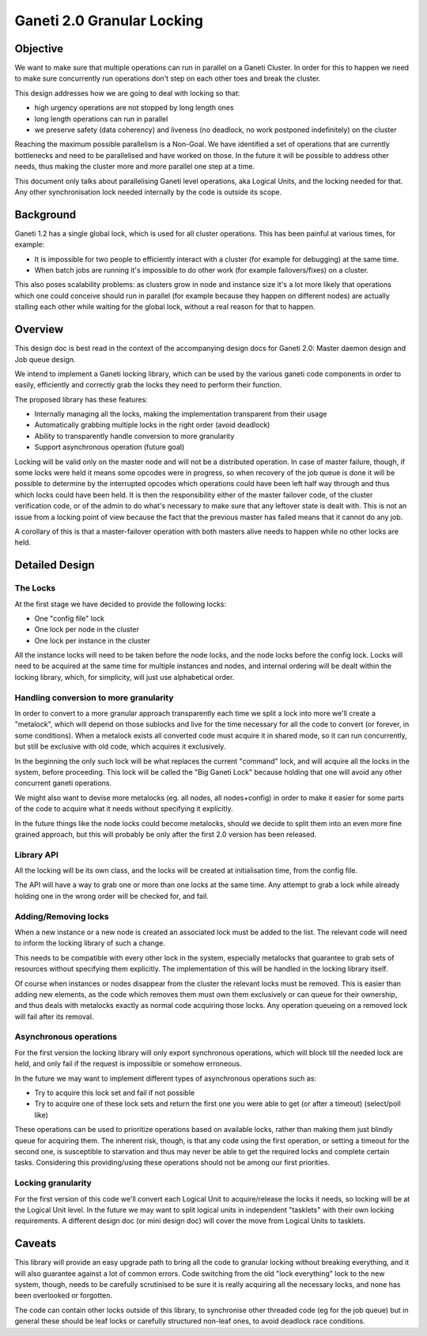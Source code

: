 Ganeti 2.0 Granular Locking
===========================

Objective
---------

We want to make sure that multiple operations can run in parallel on a Ganeti
Cluster. In order for this to happen we need to make sure concurrently run
operations don't step on each other toes and break the cluster.

This design addresses how we are going to deal with locking so that:

- high urgency operations are not stopped by long length ones
- long length operations can run in parallel
- we preserve safety (data coherency) and liveness (no deadlock, no work
  postponed indefinitely) on the cluster

Reaching the maximum possible parallelism is a Non-Goal. We have identified a
set of operations that are currently bottlenecks and need to be parallelised
and have worked on those. In the future it will be possible to address other
needs, thus making the cluster more and more parallel one step at a time.

This document only talks about parallelising Ganeti level operations, aka
Logical Units, and the locking needed for that. Any other synchronisation lock
needed internally by the code is outside its scope.

Background
----------

Ganeti 1.2 has a single global lock, which is used for all cluster operations.
This has been painful at various times, for example:

- It is impossible for two people to efficiently interact with a cluster
  (for example for debugging) at the same time.
- When batch jobs are running it's impossible to do other work (for example
  failovers/fixes) on a cluster.

This also poses scalability problems: as clusters grow in node and instance
size it's a lot more likely that operations which one could conceive should run
in parallel (for example because they happen on different nodes) are actually
stalling each other while waiting for the global lock, without a real reason
for that to happen.

Overview
--------

This design doc is best read in the context of the accompanying design
docs for Ganeti 2.0: Master daemon design and Job queue design.

We intend to implement a Ganeti locking library, which can be used by the
various ganeti code components in order to easily, efficiently and correctly
grab the locks they need to perform their function.

The proposed library has these features:

- Internally managing all the locks, making the implementation transparent
  from their usage
- Automatically grabbing multiple locks in the right order (avoid deadlock)
- Ability to transparently handle conversion to more granularity
- Support asynchronous operation (future goal)

Locking will be valid only on the master node and will not be a distributed
operation. In case of master failure, though, if some locks were held it means
some opcodes were in progress, so when recovery of the job queue is done it
will be possible to determine by the interrupted opcodes which operations could
have been left half way through and thus which locks could have been held. It
is then the responsibility either of the master failover code, of the cluster
verification code, or of the admin to do what's necessary to make sure that any
leftover state is dealt with. This is not an issue from a locking point of view
because the fact that the previous master has failed means that it cannot do
any job.

A corollary of this is that a master-failover operation with both masters alive
needs to happen while no other locks are held.

Detailed Design
---------------

The Locks
~~~~~~~~~
At the first stage we have decided to provide the following locks:

- One "config file" lock
- One lock per node in the cluster
- One lock per instance in the cluster

All the instance locks will need to be taken before the node locks, and the
node locks before the config lock. Locks will need to be acquired at the same
time for multiple instances and nodes, and internal ordering will be dealt
within the locking library, which, for simplicity, will just use alphabetical
order.

Handling conversion to more granularity
~~~~~~~~~~~~~~~~~~~~~~~~~~~~~~~~~~~~~~~

In order to convert to a more granular approach transparently each time we
split a lock into more we'll create a "metalock", which will depend on those
sublocks and live for the time necessary for all the code to convert (or
forever, in some conditions). When a metalock exists all converted code must
acquire it in shared mode, so it can run concurrently, but still be exclusive
with old code, which acquires it exclusively.

In the beginning the only such lock will be what replaces the current "command"
lock, and will acquire all the locks in the system, before proceeding. This
lock will be called the "Big Ganeti Lock" because holding that one will avoid
any other concurrent ganeti operations.

We might also want to devise more metalocks (eg. all nodes, all nodes+config)
in order to make it easier for some parts of the code to acquire what it needs
without specifying it explicitly.

In the future things like the node locks could become metalocks, should we
decide to split them into an even more fine grained approach, but this will
probably be only after the first 2.0 version has been released.

Library API
~~~~~~~~~~~

All the locking will be its own class, and the locks will be created at
initialisation time, from the config file.

The API will have a way to grab one or more than one locks at the same time.
Any attempt to grab a lock while already holding one in the wrong order will be
checked for, and fail.

Adding/Removing locks
~~~~~~~~~~~~~~~~~~~~~

When a new instance or a new node is created an associated lock must be added
to the list. The relevant code will need to inform the locking library of such
a change.

This needs to be compatible with every other lock in the system, especially
metalocks that guarantee to grab sets of resources without specifying them
explicitly. The implementation of this will be handled in the locking library
itself.

Of course when instances or nodes disappear from the cluster the relevant locks
must be removed. This is easier than adding new elements, as the code which
removes them must own them exclusively or can queue for their ownership, and
thus deals with metalocks exactly as normal code acquiring those locks. Any
operation queueing on a removed lock will fail after its removal.

Asynchronous operations
~~~~~~~~~~~~~~~~~~~~~~~

For the first version the locking library will only export synchronous
operations, which will block till the needed lock are held, and only fail if
the request is impossible or somehow erroneous.

In the future we may want to implement different types of asynchronous
operations such as:

- Try to acquire this lock set and fail if not possible
- Try to acquire one of these lock sets and return the first one you were
  able to get (or after a timeout) (select/poll like)

These operations can be used to prioritize operations based on available locks,
rather than making them just blindly queue for acquiring them. The inherent
risk, though, is that any code using the first operation, or setting a timeout
for the second one, is susceptible to starvation and thus may never be able to
get the required locks and complete certain tasks. Considering this
providing/using these operations should not be among our first priorities.

Locking granularity
~~~~~~~~~~~~~~~~~~~

For the first version of this code we'll convert each Logical Unit to
acquire/release the locks it needs, so locking will be at the Logical Unit
level.  In the future we may want to split logical units in independent
"tasklets" with their own locking requirements. A different design doc (or mini
design doc) will cover the move from Logical Units to tasklets.

Caveats
-------

This library will provide an easy upgrade path to bring all the code to
granular locking without breaking everything, and it will also guarantee
against a lot of common errors. Code switching from the old "lock everything"
lock to the new system, though, needs to be carefully scrutinised to be sure it
is really acquiring all the necessary locks, and none has been overlooked or
forgotten.

The code can contain other locks outside of this library, to synchronise other
threaded code (eg for the job queue) but in general these should be leaf locks
or carefully structured non-leaf ones, to avoid deadlock race conditions.

